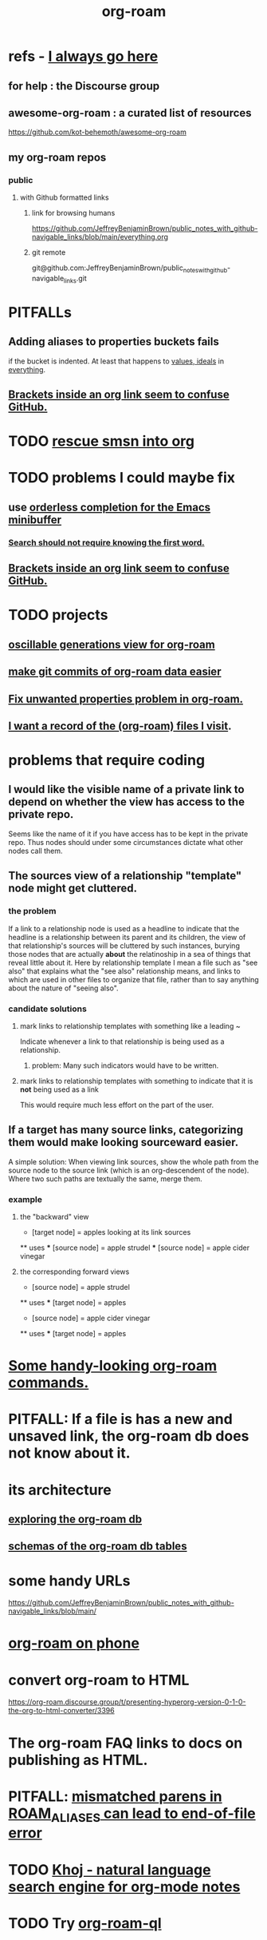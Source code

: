 :PROPERTIES:
:ID:       63f366e6-b768-4f3f-9093-a776f2b4e069
:END:
#+title: org-roam
* refs - [[id:748043b9-7f9b-4700-af31-6655da12b4b4][I always go here]]
** for help : the Discourse group
** awesome-org-roam : a curated list of resources
   https://github.com/kot-behemoth/awesome-org-roam
** my org-roam repos
*** public
**** with Github formatted links
***** link for browsing humans
      :PROPERTIES:
      :ID:       748043b9-7f9b-4700-af31-6655da12b4b4
      :END:
      https://github.com/JeffreyBenjaminBrown/public_notes_with_github-navigable_links/blob/main/everything.org
***** git remote
      git@github.com:JeffreyBenjaminBrown/public_notes_with_github-navigable_links.git
* PITFALLs
** Adding aliases to properties buckets fails
   if the bucket is indented.
   At least that happens to [[id:69fbc526-ebce-4872-afad-5d094bcbf088][values, ideals]] in [[id:dea50354-cdfe-47c8-8f15-043c70d66da0][everything]].
** [[id:0650c92d-963b-4070-984f-4737e29a7f03][Brackets inside an org link seem to confuse GitHub.]]
* TODO [[id:7dd8d9fd-8e7f-4719-a547-554eb182beb1][rescue smsn into org]]
* TODO problems I could maybe fix
** use [[id:546150de-cba8-43c2-ad44-9fa9a27e1e94][orderless completion for the Emacs minibuffer]]
*** [[id:83997957-6b2f-4f18-9aa2-7f166109dce4][Search should not require knowing the first word.]]
** [[id:0650c92d-963b-4070-984f-4737e29a7f03][Brackets inside an org link seem to confuse GitHub.]]
* TODO projects
** [[id:41844d8a-f352-4e2d-8ba3-3c83b2dd2ac3][oscillable generations view for org-roam]]
** [[id:3da96e05-1bfc-4034-8be6-ff9ed4534bca][make git commits of org-roam data easier]]
** [[id:6c837a2c-76aa-44c1-a190-e976f158fb52][Fix unwanted properties problem in org-roam.]]
** [[id:8c609b95-5f55-4d88-b0fa-b43227577ee7][I want a record of the (org-roam) files I visit]].
* problems that require coding
** I would like the visible name of a private link to depend on whether the view has access to the private repo.
   Seems like the name of it if you have access has to be kept in the private repo. Thus nodes should under some circumstances dictate what other nodes call them.
** The sources view of a relationship "template" node might get cluttered.
*** the problem
    If a link to a relationship node is used as a headline to indicate that the headline is a relationship between its parent and its children, the view of that relationship's sources will be cluttered by such instances, burying those nodes that are actually *about* the relatinoship in a sea of things that reveal little about it.
    Here by relationship template I mean a file such as "see also" that explains what the "see also" relationship means, and links to which are used in other files to organize that file, rather than to say anything about the nature of "seeing also".
*** candidate solutions
**** mark links to relationship templates with something like a leading ~
     Indicate whenever a link to that relationship is being used as a relationship.
***** problem: Many such indicators would have to be written.
**** mark links to relationship templates with something to indicate that it is *not* being used as a link
     This would require much less effort on the part of the user.
** If a target has many source links, categorizing them would make looking sourceward easier.
   A simple solution:
   When viewing link sources, show the whole path from the source node to the source link (which is an org-descendent of the node). Where two such paths are textually the same, merge them.
*** example
**** the "backward" view
     * [target node] = apples
       looking at its link sources
     ** uses
     *** [source node] = apple strudel
     *** [source node] = apple cider vinegar
**** the corresponding forward views
     * [source node] = apple strudel
     ** uses
     *** [target node] = apples

     * [source node] = apple cider vinegar
     ** uses
     *** [target node] = apples
* [[id:263529c4-8072-4548-8a55-036992f5e75a][Some handy-looking org-roam commands.]]
* PITFALL: If a file is has a new and unsaved link, the org-roam db does not know about it.
* its architecture
** [[id:66a0b19d-a524-4ad0-b920-65fc701f78c4][exploring the org-roam db]]
** [[id:179412a6-0c6b-4207-b682-f4199f4b4b70][schemas of the org-roam db tables]]
* some handy URLs
  https://github.com/JeffreyBenjaminBrown/public_notes_with_github-navigable_links/blob/main/
* [[id:f58610bf-d53b-42e6-873c-1bcd04dbc34e][org-roam on phone]]
* convert org-roam to HTML
  https://org-roam.discourse.group/t/presenting-hyperorg-version-0-1-0-the-org-to-html-converter/3396
* The org-roam FAQ links to docs on publishing as HTML.
  :PROPERTIES:
  :ID:       2b5d33de-7b34-4437-87e3-c021f9a93c94
  :END:
* PITFALL: [[id:48d43f1e-154d-4a03-a25d-1dec56c79d99][mismatched parens in ROAM_ALIASES can lead to end-of-file error]]
* TODO [[id:2313fc06-ec79-4a0c-b40c-3367cb4fe19d][Khoj - natural language search engine for org-mode notes]]
* TODO Try [[id:8e236d34-8dc8-480c-afa5-f1be01d19357][org-roam-ql]]
* [[id:6e523ffa-8a57-4f83-877e-b476ccbe5cef][org-roam usage]]
* BLOCKED [[id:ab127568-f5fd-4fa1-9fbd-9d756e26b140][org-roam / repair `emacsql-sqlite3` dependency]]
* [[id:8a0fbcd5-247f-4619-8b5f-1e6b30de5e1b][org-roam on phone via Termux]]
* TODO Why this substitution in the org roam elisp config?
** where I found it
   https://babbagefiles.xyz/org-roam-on-android/
** it : (-) is what I had, (+) is what they had
  - (org-roam-directory "~/org-roam") )
  + (setq org-roam-db-location (file-truename "~"))
  + (org-roam-directory (file-truename "~//org-roam/")))
* TODO [[id:cf6b00e9-ff5c-4cd6-a60f-633b07b340b4][implement graph-aware search for org-roam]]
* TODO use org-attach (for non-org assets)
** how it works
   https://orgmode.org/manual/Attachments.html
** where I read about it
   https://org-roam.discourse.group/t/what-do-yall-do-about-static-non-org-assets/2636/4
* PITFALL: [[id:a90bc443-c736-4e76-ac3b-348708f57cbc][Don't keep two similar tables in the same .org file.]]
* org-roam-extract-subtree
  :PROPERTIES:
  :ID:       75c26e6a-e72c-4ae7-9c30-39efe7c164c9
  :END:
** what it does
   creates a new note from a headline and its contents
** PITFALL: It's buggy.
*** It puts the new file in org-roam/.
    I'd prefer if it asked me which subfolder.
*** It puts the title line in the wrong place.
* TODO ? [[id:31c4c9f3-fb7a-4028-b84a-8406d0e91f48][org-drill does spaced repetition]]
* [[id:667bf4ea-d99d-41bb-98a9-368a86877e3e][why knowledge graphs matter]]
* [[id:9e45ccd9-d6e0-4870-8f13-cc11135334d0][how to use a knowledge graph]]
* TODO search libraries for org-roam
  :PROPERTIES:
  :ID:       e5140b84-d5da-482d-a9fa-eff7e3c9dd26
  :END:
** tree-query
   https://twitter.com/jamest_lu/status/1418666513637249025
** org-roam-search
   https://github.com/natask/org-roam-search
* TODO ? [[id:b7c89ebb-2ff1-40a9-867e-48594ecd06c1][org-to-listing-it can't handle non-bullets]]
* [[id:2aef3e2d-4518-4d44-ba76-93feeb0fc981][org-roam v2 migration, my story]]
* PITFALL: move org-roam files [[id:b21e2b07-d97f-4135-ae22-8b8737075ce8][using dired]]
  This causes updates to the org-roam db.
  Maybe other Emacs file-moving facilities (e.g. neotree)
  would do the same.
  moving them from a shell certainly doesn't.
* PITFALL: What to do if [[id:342a603e-98e2-4f54-a53b-5eb2ec830948][org-roam can't follow a link]].
* PITFALL: notes with nothing but a title
  :PROPERTIES:
  :ID:       a24e17db-7c46-45c7-a4b9-ca053559e65f
  :END:
  can nonetheless be important, thanks to backlinks
* installing : [[id:e2a9e2ea-6505-43ff-a3ce-2124518013b2][org-roam in NixOS]]
* to visit a node given its ID (and no link, name or alias)
  M-x org-id-goto
  then paste the ID
* TODO tweak
** TODO [[id:0663ea6c-5764-408c-a627-899d5e3108df][use Nix to install org-roam]]
** TODO update Docker image for org-roam v. 1.2
** TODO can I make more TODO-like tags for org-mode?
** TODO how to tab-complete from the middle?
** TODO how to rename a file?
   particularly if I can't
   tab-complete from the middle
